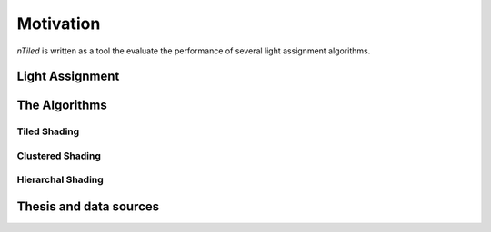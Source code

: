 .. _sec-motivation:

Motivation
==========

`nTiled` is written as a tool the evaluate the performance of several light
assignment algorithms.

Light Assignment
----------------

The Algorithms
--------------

Tiled Shading
~~~~~~~~~~~~~

Clustered Shading
~~~~~~~~~~~~~~~~~

Hierarchal Shading
~~~~~~~~~~~~~~~~~~

Thesis and data sources
-----------------------
